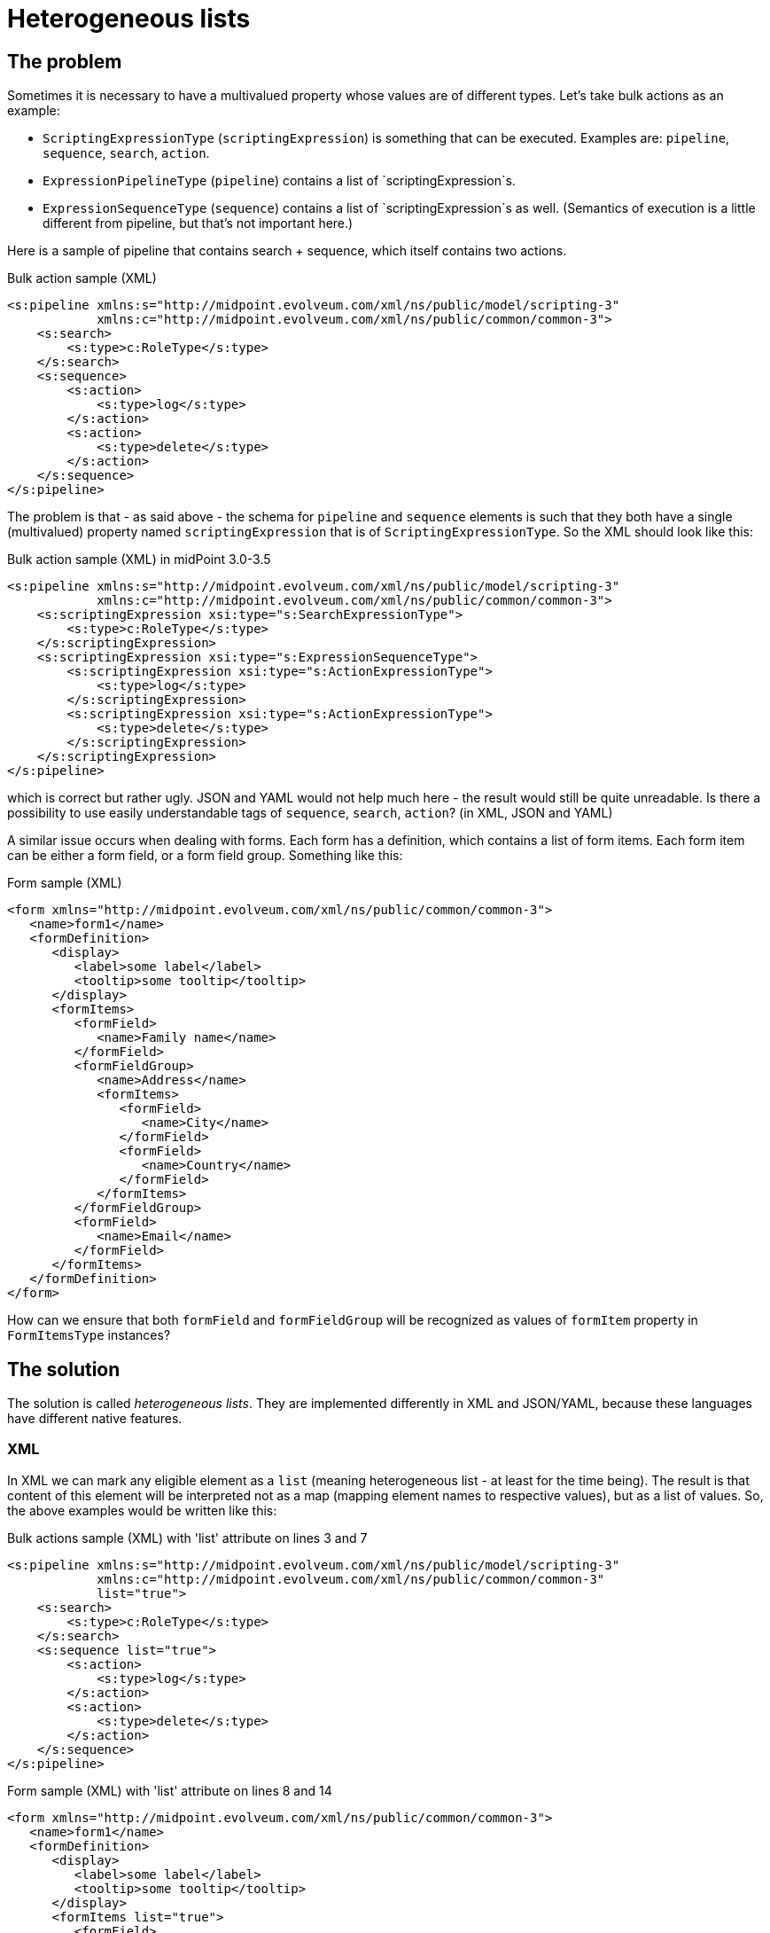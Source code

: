 = Heterogeneous lists
:page-wiki-name: Heterogeneous lists
:page-wiki-id: 24085078
:page-wiki-metadata-create-user: mederly
:page-wiki-metadata-create-date: 2017-01-20T18:09:52.071+01:00
:page-wiki-metadata-modify-user: mederly
:page-wiki-metadata-modify-date: 2017-02-20T08:47:36.339+01:00


== The problem

Sometimes it is necessary to have a multivalued property whose values are of different types.
Let's take bulk actions as an example:

* `ScriptingExpressionType` (`scriptingExpression`) is something that can be executed.
Examples are: `pipeline`, `sequence`, `search`, `action`.

* `ExpressionPipelineType` (`pipeline`) contains a list of `scriptingExpression`s.

* `ExpressionSequenceType` (`sequence`) contains a list of `scriptingExpression`s as well.
(Semantics of execution is a little different from pipeline, but that's not important here.)

Here is a sample of pipeline that contains search + sequence, which itself contains two actions.

.Bulk action sample (XML)
[source,xml]
----
<s:pipeline xmlns:s="http://midpoint.evolveum.com/xml/ns/public/model/scripting-3"
            xmlns:c="http://midpoint.evolveum.com/xml/ns/public/common/common-3">
    <s:search>
        <s:type>c:RoleType</s:type>
    </s:search>
    <s:sequence>
        <s:action>
            <s:type>log</s:type>
        </s:action>
        <s:action>
            <s:type>delete</s:type>
        </s:action>
    </s:sequence>
</s:pipeline>
----

The problem is that - as said above - the schema for `pipeline` and `sequence` elements is such that they both have a single (multivalued) property named `scriptingExpression` that is of `ScriptingExpressionType`. So the XML should look like this:

.Bulk action sample (XML) in midPoint 3.0-3.5
[source,xml]
----
<s:pipeline xmlns:s="http://midpoint.evolveum.com/xml/ns/public/model/scripting-3"
            xmlns:c="http://midpoint.evolveum.com/xml/ns/public/common/common-3">
    <s:scriptingExpression xsi:type="s:SearchExpressionType">
        <s:type>c:RoleType</s:type>
    </s:scriptingExpression>
    <s:scriptingExpression xsi:type="s:ExpressionSequenceType">
        <s:scriptingExpression xsi:type="s:ActionExpressionType">
            <s:type>log</s:type>
        </s:scriptingExpression>
        <s:scriptingExpression xsi:type="s:ActionExpressionType">
            <s:type>delete</s:type>
        </s:scriptingExpression>
    </s:scriptingExpression>
</s:pipeline>
----

which is correct but rather ugly.
JSON and YAML would not help much here - the result would still be quite unreadable.
Is there a possibility to use easily understandable tags of `sequence`, `search`, `action`? (in XML, JSON and YAML)

A similar issue occurs when dealing with forms.
Each form has a definition, which contains a list of form items.
Each form item can be either a form field, or a form field group.
Something like this:

.Form sample (XML)
[source,xml]
----
<form xmlns="http://midpoint.evolveum.com/xml/ns/public/common/common-3">
   <name>form1</name>
   <formDefinition>
      <display>
         <label>some label</label>
         <tooltip>some tooltip</tooltip>
      </display>
      <formItems>
         <formField>
            <name>Family name</name>
         </formField>
         <formFieldGroup>
            <name>Address</name>
            <formItems>
               <formField>
                  <name>City</name>
               </formField>
               <formField>
                  <name>Country</name>
               </formField>
            </formItems>
         </formFieldGroup>
         <formField>
            <name>Email</name>
         </formField>
      </formItems>
   </formDefinition>
</form>
----

How can we ensure that both `formField` and `formFieldGroup` will be recognized as values of `formItem` property in `FormItemsType` instances?


== The solution

The solution is called _heterogeneous lists_. They are implemented differently in XML and JSON/YAML, because these languages have different native features.


=== XML

In XML we can mark any eligible element as a `list` (meaning heterogeneous list - at least for the time being).
The result is that content of this element will be interpreted not as a map (mapping element names to respective values), but as a list of values.
So, the above examples would be written like this:

.Bulk actions sample (XML) with 'list' attribute on lines 3 and 7
[source,xml]
----
<s:pipeline xmlns:s="http://midpoint.evolveum.com/xml/ns/public/model/scripting-3"
            xmlns:c="http://midpoint.evolveum.com/xml/ns/public/common/common-3"
            list="true">
    <s:search>
        <s:type>c:RoleType</s:type>
    </s:search>
    <s:sequence list="true">
        <s:action>
            <s:type>log</s:type>
        </s:action>
        <s:action>
            <s:type>delete</s:type>
        </s:action>
    </s:sequence>
</s:pipeline>
----

.Form sample (XML) with 'list' attribute on lines 8 and 14
[source,xml]
----
<form xmlns="http://midpoint.evolveum.com/xml/ns/public/common/common-3">
   <name>form1</name>
   <formDefinition>
      <display>
         <label>some label</label>
         <tooltip>some tooltip</tooltip>
      </display>
      <formItems list="true">
         <formField>
            <name>Family name</name>
         </formField>
         <formFieldGroup>
            <name>Address</name>
            <formItems list="true">
               <formField>
                  <name>City</name>
               </formField>
               <formField>
                  <name>Country</name>
               </formField>
            </formItems>
         </formFieldGroup>
         <formField>
            <name>Email</name>
         </formField>
      </formItems>
   </formDefinition>
</form>
----

As a convenience feature it is not necessary to explicit provide list attribute values in most situations.
(Under assumption that midPoint schema is present during parsing, which is currently always the case.) The algorithm used to guess values for this attribute is quite complex and is described xref:/midpoint/devel/design/xml-json-yaml-vs-xnode-vs-internal-data/heterogeneous-lists/guessing-list-attribute-for-heterogeneous-lists/[here].


=== JSON and YAML

Here we don't need to mark lists as such, because these languages distinguish between maps and lists natively.
What is missing, however, is a possibility to attach element names to individual list member values.
(Which is, on the other hand, something that XML does natively.)

In order to do this, a special `@element` field was conceived.
Its purpose is bound to heterogeneous lists, and it *cannot* be used elsewhere.

So, the above examples would look like this:

.Form sample (JSON)
[source,js]
----
{
  "@ns" : "http://midpoint.evolveum.com/xml/ns/public/common/common-3",
  "form" : {
    "oid" : "2f9b9299-6f45-498f-bc8e-8d17c6b93b20",
    "name" : "form1",
    "formDefinition" : {
      "display" : {
        "label" : "some label",
        "tooltip" : "some tooltip"
      },
      "formItems" : [ {
        "@element" : "formField",
        "name" : "Family name"
      }, {
        "@element" : "formFieldGroup",
        "name" : "Address",
        "formItems" : [ {
          "@element" : "formField",
          "name" : "City"
        }, {
          "@element" : "formField",
          "name" : "Country"
        } ]
      }, {
        "@element" : "formField",
        "name" : "Email"
      } ]
    }
  }
}


----

.Form sample (YAML)
[source]
----
---
'@ns': "http://midpoint.evolveum.com/xml/ns/public/common/common-3"
form:
  oid: "2f9b9299-6f45-498f-bc8e-8d17c6b93b20"
  name: "form1"
  formDefinition:
    display:
      label: "some label"
      tooltip: "some tooltip"
    formItems:
    - '@element': "formField"
      name: "Family name"
    - '@element': "formFieldGroup"
      name: "Address"
      formItems:
      - '@element': "formField"
        name: "City"
      - '@element': "formField"
        name: "Country"
    - '@element': "formField"
      name: "Email"


----

.Bulk action sample (JSON)
[source,js]
----
{
  "@ns" : "http://midpoint.evolveum.com/xml/ns/public/model/scripting/extension-3",
  "pipeline" : [ {
      "@element" : "search",
      "type" : "c:RoleType"
    }, {
      "@element" : "sequence",
      "@value" : [ {
          "@element" : "action",
          "type" : "log"
        }, {
          "@element" : "action",
          "type" : "delete"
        } ]
  } ]
}
----

.Bulk action sample (YAML)
[source]
----
---
'@ns': "http://midpoint.evolveum.com/xml/ns/public/model/scripting-3"
pipeline:
 - '@element': "search"
   type: "c:RoleType"
 - '@element': "sequence"
   '@value':
    - '@element': "action"
       type: "log"
    - '@element': "action"
       type: "delete"
----


== How-to

Heterogeneous lists are set up in the following way:

. Members of each heterogeneous list have to be enclosed in a dedicated complex type.
Such type should contain only two features:

.. multivalued property that will contain list members,

.. boolean `list` attribute that will contain (optional) flag for this data structure.

Examples of such lists are:

.. `ExpressionSequenceType` (contains multivalued `scriptingExpression` + boolean `list` attribute),

.. ExpressionSequenceType (the same content),

.. FormItemsType (contains multivalued formItem + boolean list attribute). +




. Potential list members should be members of a substitution group headed at element referenced by multivalued "content" property, e.g. `s:scriptingExpression` or `c:formItem`. In order to minimize false positive results of approximative algorithm used to guess values for the `list` attribute it is necessary to attach `a:heterogeneousListItem` annotation to this element, e.g..Definition of formField element
[source,xml]
----
<xsd:element name="formField" type="tns:FormFieldType" substitutionGroup="c:formItem">
   <xsd:annotation>
      <xsd:appinfo>
         <a:heterogeneousListItem/>
      </xsd:appinfo>
   </xsd:annotation>
</xsd:element>
----





 +
 +